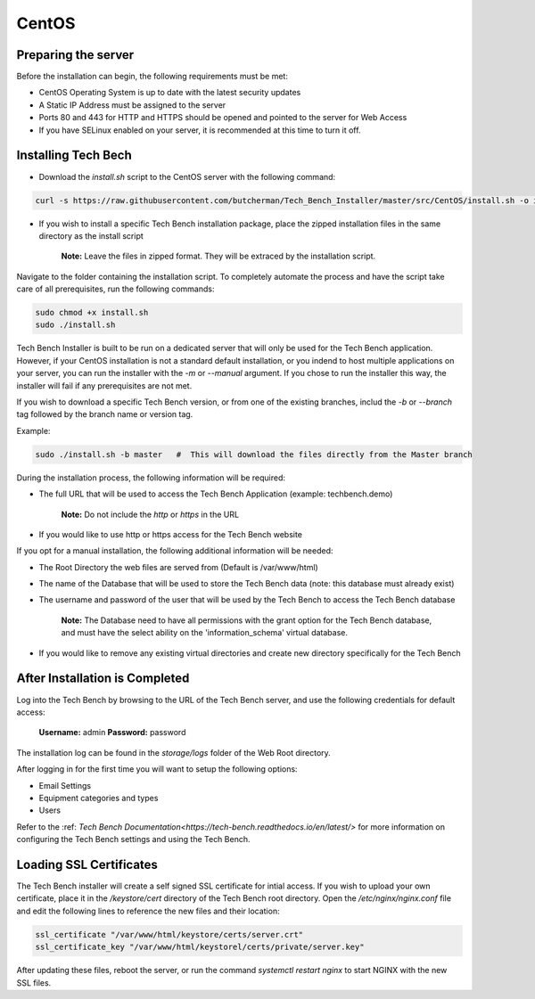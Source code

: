 CentOS
======

Preparing the server
--------------------

Before the installation can begin, the following requirements must be met:

* CentOS Operating System is up to date with the latest security updates
* A Static IP Address must be assigned to the server
* Ports 80 and 443 for HTTP and HTTPS should be opened and pointed to the server for Web Access
* If you have SELinux enabled on your server, it is recommended at this time to turn it off.

Installing Tech Bech
--------------------

* Download the `install.sh` script to the CentOS server with the following command:

.. code-block:: shell

   curl -s https://raw.githubusercontent.com/butcherman/Tech_Bench_Installer/master/src/CentOS/install.sh -o install.sh

* If you wish to install a specific Tech Bench installation package, place the zipped installation files in the same directory as the install script

   **Note:**  Leave the files in zipped format.  They will be extraced by the installation script.

Navigate to the folder containing the installation script.  To completely automate the process and have the script take care of all prerequisites,
run the following commands:

.. code-block:: shell

   sudo chmod +x install.sh
   sudo ./install.sh

Tech Bench Installer is built to be run on a dedicated server that will only be used for the Tech Bench application.  However, if your CentOS installation
is not a standard default installation, or you indend to host multiple applications on your server, you can run the installer with the `-m` or `--manual`
argument.  If you chose to run the installer this way, the installer will fail if any prerequisites are not met.

If you wish to download a specific Tech Bench version, or from one of the existing branches, includ the `-b` or `--branch` tag followed by the branch name or version tag.

Example:

.. code-block:: shell

   sudo ./install.sh -b master   #  This will download the files directly from the Master branch

During the installation process, the following information will be required:

* The full URL that will be used to access the Tech Bench Application (example: techbench.demo)

   **Note:**  Do not include the `http` or `https` in the URL

* If you would like to use http or https access for the Tech Bench website

If you opt for a manual installation, the following additional information will be needed:

* The Root Directory the web files are served from (Default is /var/www/html)
* The name of the Database that will be used to store the Tech Bench data (note:  this database must already exist)
* The username and password of the user that will be used by the Tech Bench to access the Tech Bench database

   **Note:**  The Database need to have all permissions with the grant option for the Tech Bench database, and must have the select ability on the 'information_schema' virtual database.

* If you would like to remove any existing virtual directories and create new directory specifically for the Tech Bench

After Installation is Completed
-------------------------------

Log into the Tech Bench by browsing to the URL of the Tech Bench server, and use the following credentials for default access:

   **Username:**  admin
   **Password:**  password

The installation log can be found in the `storage/logs` folder of the Web Root directory.

After logging in for the first time you will want to setup the following options:

* Email Settings
* Equipment categories and types
* Users

Refer to the :ref: `Tech Bench Documentation<https://tech-bench.readthedocs.io/en/latest/>` for more information on configuring the Tech Bench settings and using the Tech Bench.

Loading SSL Certificates
------------------------

The Tech Bench installer will create a self signed SSL certificate for intial access.  If you wish to upload your own certificate, place it in the `/keystore/cert` directory
of the Tech Bench root directory.  Open the `/etc/nginx/nginx.conf` file and edit the following lines to reference the new files and their location:

.. code-block:: shell

   ssl_certificate "/var/www/html/keystore/certs/server.crt"
   ssl_certificate_key "/var/www/html/keystorel/certs/private/server.key"

After updating these files, reboot the server, or run the command `systemctl restart nginx` to start NGINX with the new SSL files.

